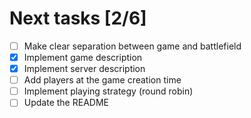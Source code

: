 #+STARTUP: indent

* Next tasks [2/6]

- [ ] Make clear separation between game and battlefield
- [X] Implement game description
- [X] Implement server description
- [ ] Add players at the game creation time
- [ ] Implement playing strategy (round robin)
- [ ] Update the README
